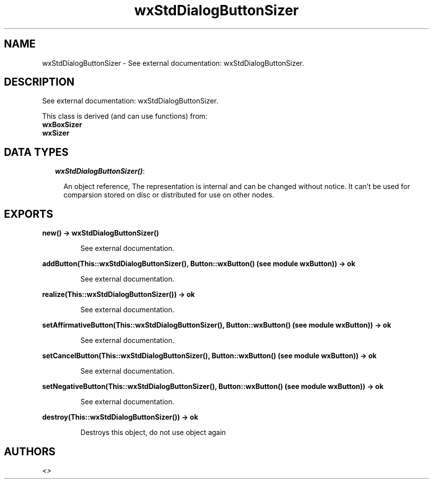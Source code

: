 .TH wxStdDialogButtonSizer 3 "wxErlang 0.99" "" "Erlang Module Definition"
.SH NAME
wxStdDialogButtonSizer \- See external documentation: wxStdDialogButtonSizer.
.SH DESCRIPTION
.LP
See external documentation: wxStdDialogButtonSizer\&.
.LP
This class is derived (and can use functions) from: 
.br
\fBwxBoxSizer\fR\& 
.br
\fBwxSizer\fR\& 
.SH "DATA TYPES"

.RS 2
.TP 2
.B
\fIwxStdDialogButtonSizer()\fR\&:

.RS 2
.LP
An object reference, The representation is internal and can be changed without notice\&. It can\&'t be used for comparsion stored on disc or distributed for use on other nodes\&.
.RE
.RE
.SH EXPORTS
.LP
.B
new() -> wxStdDialogButtonSizer()
.br
.RS
.LP
See external documentation\&.
.RE
.LP
.B
addButton(This::wxStdDialogButtonSizer(), Button::wxButton() (see module wxButton)) -> ok
.br
.RS
.LP
See external documentation\&.
.RE
.LP
.B
realize(This::wxStdDialogButtonSizer()) -> ok
.br
.RS
.LP
See external documentation\&.
.RE
.LP
.B
setAffirmativeButton(This::wxStdDialogButtonSizer(), Button::wxButton() (see module wxButton)) -> ok
.br
.RS
.LP
See external documentation\&.
.RE
.LP
.B
setCancelButton(This::wxStdDialogButtonSizer(), Button::wxButton() (see module wxButton)) -> ok
.br
.RS
.LP
See external documentation\&.
.RE
.LP
.B
setNegativeButton(This::wxStdDialogButtonSizer(), Button::wxButton() (see module wxButton)) -> ok
.br
.RS
.LP
See external documentation\&.
.RE
.LP
.B
destroy(This::wxStdDialogButtonSizer()) -> ok
.br
.RS
.LP
Destroys this object, do not use object again
.RE
.SH AUTHORS
.LP

.I
<>